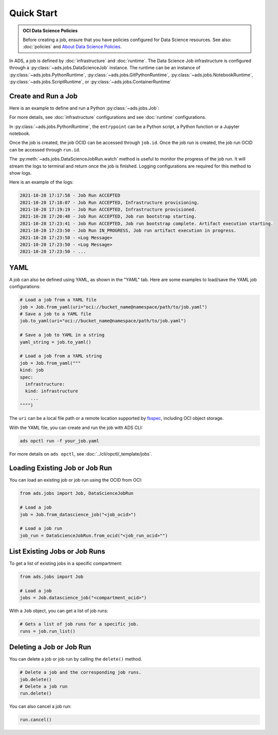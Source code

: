 Quick Start
***********

.. admonition:: OCI Data Science Policies

  Before creating a job, ensure that you have policies configured for Data Science resources.
  See also: :doc:`policies` and  `About Data Science Policies <https://docs.oracle.com/en-us/iaas/data-science/using/policies.htm>`_.

In ADS, a job is defined by :doc:`infrastructure` and :doc:`runtime`.
The Data Science Job infrastructure is configured through a :py:class:`~ads.jobs.DataScienceJob` instance.
The runtime can be an instance of :py:class:`~ads.jobs.PythonRuntime`,
:py:class:`~ads.jobs.GitPythonRuntime`,
:py:class:`~ads.jobs.NotebookRuntime`,
:py:class:`~ads.jobs.ScriptRuntime`, or
:py:class:`~ads.jobs.ContainerRuntime`


Create and Run a Job
====================

Here is an example to define and run a Python :py:class:`~ads.jobs.Job`:

.. tabs::

  .. code-tab:: python
    :caption: Python

    from ads.jobs import Job, DataScienceJob, PythonRuntime

    job = (
      Job(name="My Job")
      .with_infrastructure(
        DataScienceJob()
        .with_log_group_id("<log_group_ocid>")
        .with_log_id("<log_ocid>")
        # The following infrastructure configurations are optional
        # if you are in an OCI data science notebook session.
        # The configurations of the notebook session will be used as defaults.
        .with_compartment_id("<compartment_ocid>")
        .with_project_id("<project_ocid>")
        # For default networking, no need to specify subnet ID
        .with_subnet_id("<subnet_ocid>")
        .with_shape_name("VM.Standard.E3.Flex")
        # Shape config details are applicable only for the flexible shapes.
        .with_shape_config_details(memory_in_gbs=16, ocpus=1)
        .with_block_storage_size(50)
      )
      .with_runtime(
        PythonRuntime()
        # Specify the service conda environment by slug name.
        .with_service_conda("pytorch19_p37_cpu_v1")
        # The job artifact can be a single Python script, a directory or a zip file.
        .with_source("local/path/to/code_dir")
        # Set the working directory
        # When using a directory as source, the default working dir is the parent of code_dir.
        # Working dir should be a relative path beginning from the source directory (code_dir)
        .with_working_dir("code_dir")
        # The entrypoint is applicable only to directory or zip file as source
        # The entrypoint should be a path relative to the working dir.
        # Here my_script.py is a file in the code_dir/my_package directory
        .with_entrypoint("my_package/my_script.py")
        # Add an additional Python path, relative to the working dir (code_dir/other_packages).
        .with_python_path("other_packages")
        # Copy files in "code_dir/output" to object storage after job finishes.
        .with_output("output", "oci://bucket_name@namespace/path/to/dir")
      )
    )

    # Create the job on OCI Data Science
    job.create()
    # Start a job run
    run = job.run()
    # Stream the job run outputs
    run.watch()

  .. code-tab:: yaml
    :caption: YAML

    kind: job
    spec:
      name: "My Job"
      infrastructure:
        kind: infrastructure
        type: dataScienceJob
        spec:
          blockStorageSize: 50
          compartmentId: <compartment_ocid>
          jobInfrastructureType: STANDALONE
          jobType: DEFAULT
          logGroupId: <log_group_ocid>
          logId: <log_ocid>
          projectId: <project_ocid>
          shapeConfigDetails:
            memoryInGBs: 16
            ocpus: 1
          shapeName: VM.Standard.E3.Flex
          subnetId: <subnet_ocid>
      runtime:
        kind: runtime
        type: python
        spec:
          conda:
            slug: pytorch19_p37_cpu_v1
            type: service
          entrypoint: my_package/my_script.py
          outputDir: output
          outputUri: oci://bucket_name@namespace/path/to/dir
          pythonPath:
          - other_packages
          scriptPathURI: local/path/to/code_dir
          workingDir: code_dir

For more details, see :doc:`infrastructure` configurations and see :doc:`runtime` configurations.

In :py:class:`~ads.jobs.PythonRuntime`,
the ``entrypoint`` can be a Python script, a Python function or a Jupyter notebook.

Once the job is created, the job OCID can be accessed through ``job.id``.
Once the job run is created, the job run OCID can be accessed through ``run.id``.

The :py:meth:`~ads.jobs.DataScienceJobRun.watch` method is useful to monitor the progress of the job run.
It will stream the logs to terminal and return once the job is finished.
Logging configurations are required for this method to show logs.

Here is an example of the logs:

.. code-block:: text

    2021-10-28 17:17:58 - Job Run ACCEPTED
    2021-10-28 17:18:07 - Job Run ACCEPTED, Infrastructure provisioning.
    2021-10-28 17:19:19 - Job Run ACCEPTED, Infrastructure provisioned.
    2021-10-28 17:20:48 - Job Run ACCEPTED, Job run bootstrap starting.
    2021-10-28 17:23:41 - Job Run ACCEPTED, Job run bootstrap complete. Artifact execution starting.
    2021-10-28 17:23:50 - Job Run IN_PROGRESS, Job run artifact execution in progress.
    2021-10-28 17:23:50 - <Log Message>
    2021-10-28 17:23:50 - <Log Message>
    2021-10-28 17:23:50 - ...


YAML
====

A job can also be defined using YAML, as shown in the "YAML" tab.
Here are some examples to load/save the YAML job configurations:

.. code-block:: python

  # Load a job from a YAML file
  job = Job.from_yaml(uri="oci://bucket_name@namespace/path/to/job.yaml")
  # Save a job to a YAML file
  job.to_yaml(uri="oci://bucket_name@namespace/path/to/job.yaml")

  # Save a job to YAML in a string
  yaml_string = job.to_yaml()

  # Load a job from a YAML string
  job = Job.from_yaml("""
  kind: job
  spec:
    infrastructure:
    kind: infrastructure
      ...
  """")

The ``uri`` can be a local file path or a remote location supported by
`fsspec <https://filesystem-spec.readthedocs.io/en/latest/>`_, including OCI object storage.

With the YAML file, you can create and run the job with ADS CLI:

.. code-block:: bash

  ads opctl run -f your_job.yaml

For more details on ``ads opctl``, see :doc:`../cli/opctl/_template/jobs`.


Loading Existing Job or Job Run
===============================

You can load an existing job or job run using the OCID from OCI:

.. code-block:: python

  from ads.jobs import Job, DataScienceJobRun

  # Load a job
  job = Job.from_datascience_job("<job_ocid>")

  # Load a job run
  job_run = DataScienceJobRun.from_ocid("<job_run_ocid>"")


List Existing Jobs or Job Runs
==============================

To get a list of existing jobs in a specific compartment:

.. code-block:: python

  from ads.jobs import Job

  # Load a job
  jobs = Job.datascience_job("<compartment_ocid>")

With a ``Job`` object, you can get a list of job runs:

.. code-block:: python

  # Gets a list of job runs for a specific job.
  runs = job.run_list()

Deleting a Job or Job Run
=========================

You can delete a job or job run by calling the ``delete()`` method.

.. code-block:: python

  # Delete a job and the corresponding job runs.
  job.delete()
  # Delete a job run
  run.delete()

You can also cancel a job run:

.. code-block:: python

  run.cancel()
